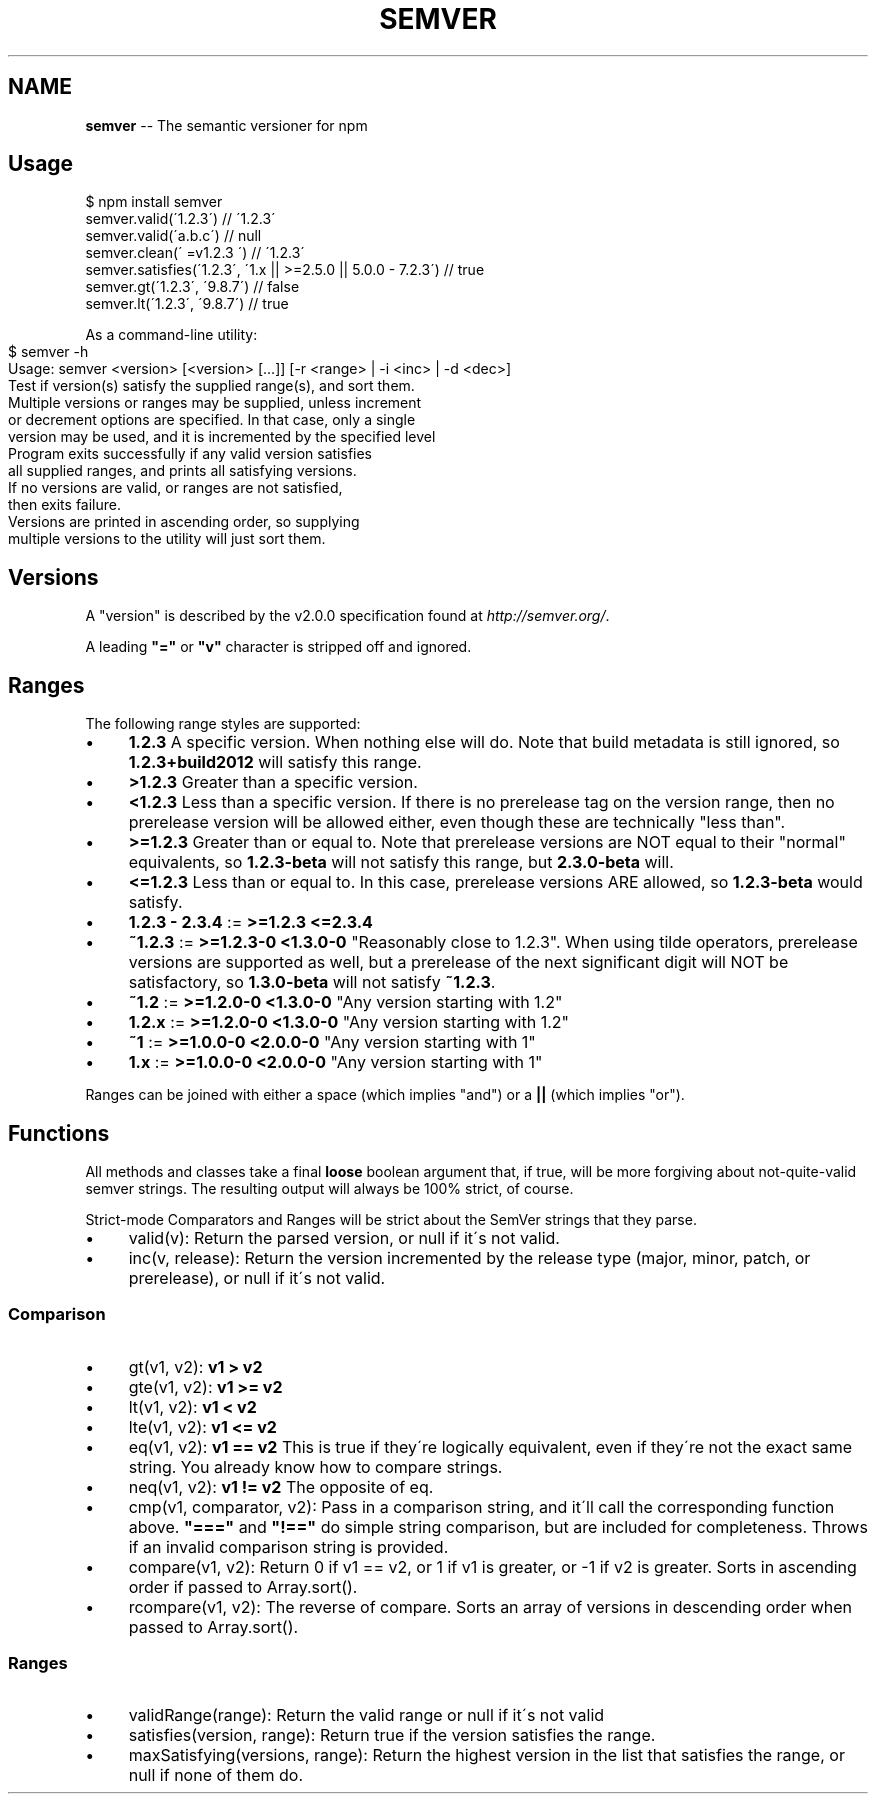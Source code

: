 .\" Generated with Ronnjs 0.3.8
.\" http://github.com/kapouer/ronnjs/
.
.TH "SEMVER" "7" "February 2014" "" ""
.
.SH "NAME"
\fBsemver\fR \-\- The semantic versioner for npm
.
.SH "Usage"
.
.nf
$ npm install semver
semver\.valid(\'1\.2\.3\') // \'1\.2\.3\'
semver\.valid(\'a\.b\.c\') // null
semver\.clean(\'  =v1\.2\.3   \') // \'1\.2\.3\'
semver\.satisfies(\'1\.2\.3\', \'1\.x || >=2\.5\.0 || 5\.0\.0 \- 7\.2\.3\') // true
semver\.gt(\'1\.2\.3\', \'9\.8\.7\') // false
semver\.lt(\'1\.2\.3\', \'9\.8\.7\') // true
.
.fi
.
.P
As a command\-line utility:
.
.IP "" 4
.
.nf
$ semver \-h
Usage: semver <version> [<version> [\.\.\.]] [\-r <range> | \-i <inc> | \-d <dec>]
Test if version(s) satisfy the supplied range(s), and sort them\.
Multiple versions or ranges may be supplied, unless increment
or decrement options are specified\.  In that case, only a single
version may be used, and it is incremented by the specified level
Program exits successfully if any valid version satisfies
all supplied ranges, and prints all satisfying versions\.
If no versions are valid, or ranges are not satisfied,
then exits failure\.
Versions are printed in ascending order, so supplying
multiple versions to the utility will just sort them\.
.
.fi
.
.IP "" 0
.
.SH "Versions"
A "version" is described by the v2\.0\.0 specification found at \fIhttp://semver\.org/\fR\|\.
.
.P
A leading \fB"="\fR or \fB"v"\fR character is stripped off and ignored\.
.
.SH "Ranges"
The following range styles are supported:
.
.IP "\(bu" 4
\fB1\.2\.3\fR A specific version\.  When nothing else will do\.  Note that
build metadata is still ignored, so \fB1\.2\.3+build2012\fR will satisfy
this range\.
.
.IP "\(bu" 4
\fB>1\.2\.3\fR Greater than a specific version\.
.
.IP "\(bu" 4
\fB<1\.2\.3\fR Less than a specific version\.  If there is no prerelease
tag on the version range, then no prerelease version will be allowed
either, even though these are technically "less than"\.
.
.IP "\(bu" 4
\fB>=1\.2\.3\fR Greater than or equal to\.  Note that prerelease versions
are NOT equal to their "normal" equivalents, so \fB1\.2\.3\-beta\fR will
not satisfy this range, but \fB2\.3\.0\-beta\fR will\.
.
.IP "\(bu" 4
\fB<=1\.2\.3\fR Less than or equal to\.  In this case, prerelease versions
ARE allowed, so \fB1\.2\.3\-beta\fR would satisfy\.
.
.IP "\(bu" 4
\fB1\.2\.3 \- 2\.3\.4\fR := \fB>=1\.2\.3 <=2\.3\.4\fR
.
.IP "\(bu" 4
\fB~1\.2\.3\fR := \fB>=1\.2\.3\-0 <1\.3\.0\-0\fR  "Reasonably close to 1\.2\.3"\.  When
using tilde operators, prerelease versions are supported as well,
but a prerelease of the next significant digit will NOT be
satisfactory, so \fB1\.3\.0\-beta\fR will not satisfy \fB~1\.2\.3\fR\|\.
.
.IP "\(bu" 4
\fB~1\.2\fR := \fB>=1\.2\.0\-0 <1\.3\.0\-0\fR "Any version starting with 1\.2"
.
.IP "\(bu" 4
\fB1\.2\.x\fR := \fB>=1\.2\.0\-0 <1\.3\.0\-0\fR "Any version starting with 1\.2"
.
.IP "\(bu" 4
\fB~1\fR := \fB>=1\.0\.0\-0 <2\.0\.0\-0\fR "Any version starting with 1"
.
.IP "\(bu" 4
\fB1\.x\fR := \fB>=1\.0\.0\-0 <2\.0\.0\-0\fR "Any version starting with 1"
.
.IP "" 0
.
.P
Ranges can be joined with either a space (which implies "and") or a \fB||\fR (which implies "or")\.
.
.SH "Functions"
All methods and classes take a final \fBloose\fR boolean argument that, if
true, will be more forgiving about not\-quite\-valid semver strings\.
The resulting output will always be 100% strict, of course\.
.
.P
Strict\-mode Comparators and Ranges will be strict about the SemVer
strings that they parse\.
.
.IP "\(bu" 4
valid(v): Return the parsed version, or null if it\'s not valid\.
.
.IP "\(bu" 4
inc(v, release): Return the version incremented by the release type
(major, minor, patch, or prerelease), or null if it\'s not valid\.
.
.IP "" 0
.
.SS "Comparison"
.
.IP "\(bu" 4
gt(v1, v2): \fBv1 > v2\fR
.
.IP "\(bu" 4
gte(v1, v2): \fBv1 >= v2\fR
.
.IP "\(bu" 4
lt(v1, v2): \fBv1 < v2\fR
.
.IP "\(bu" 4
lte(v1, v2): \fBv1 <= v2\fR
.
.IP "\(bu" 4
eq(v1, v2): \fBv1 == v2\fR This is true if they\'re logically equivalent,
even if they\'re not the exact same string\.  You already know how to
compare strings\.
.
.IP "\(bu" 4
neq(v1, v2): \fBv1 != v2\fR The opposite of eq\.
.
.IP "\(bu" 4
cmp(v1, comparator, v2): Pass in a comparison string, and it\'ll call
the corresponding function above\.  \fB"==="\fR and \fB"!=="\fR do simple
string comparison, but are included for completeness\.  Throws if an
invalid comparison string is provided\.
.
.IP "\(bu" 4
compare(v1, v2): Return 0 if v1 == v2, or 1 if v1 is greater, or \-1 if
v2 is greater\.  Sorts in ascending order if passed to Array\.sort()\.
.
.IP "\(bu" 4
rcompare(v1, v2): The reverse of compare\.  Sorts an array of versions
in descending order when passed to Array\.sort()\.
.
.IP "" 0
.
.SS "Ranges"
.
.IP "\(bu" 4
validRange(range): Return the valid range or null if it\'s not valid
.
.IP "\(bu" 4
satisfies(version, range): Return true if the version satisfies the
range\.
.
.IP "\(bu" 4
maxSatisfying(versions, range): Return the highest version in the list
that satisfies the range, or null if none of them do\.
.
.IP "" 0

